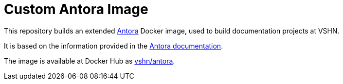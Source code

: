 = Custom Antora Image

This repository builds an extended https://antora.org/[Antora] Docker image, used to build documentation projects at VSHN.

It is based on the information provided in the https://docs.antora.org/antora/2.1/antora-container/[Antora documentation].

The image is available at Docker Hub as https://hub.docker.com/r/vshn/antora[vshn/antora].


